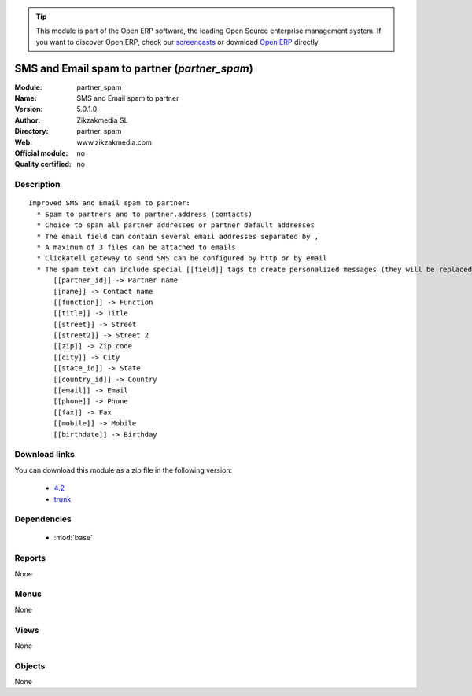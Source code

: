 
.. module:: partner_spam
    :synopsis: SMS and Email spam to partner 
    :noindex:
.. 

.. raw:: html

      <br />
    <link rel="stylesheet" href="../_static/hide_objects_in_sidebar.css" type="text/css" />

.. tip:: This module is part of the Open ERP software, the leading Open Source 
  enterprise management system. If you want to discover Open ERP, check our 
  `screencasts <href="http://openerp.tv>`_ or download 
  `Open ERP <href="http://openerp.com>`_ directly.

.. raw:: html

    <div class="js-kit-rating" title="" permalink="" standalone="yes" path="/partner_spam"></div>
    <script src="http://js-kit.com/ratings.js"></script>

SMS and Email spam to partner (*partner_spam*)
==============================================
:Module: partner_spam
:Name: SMS and Email spam to partner
:Version: 5.0.1.0
:Author: Zikzakmedia SL
:Directory: partner_spam
:Web: www.zikzakmedia.com
:Official module: no
:Quality certified: no

Description
-----------

::

  Improved SMS and Email spam to partner:
    * Spam to partners and to partner.address (contacts)
    * Choice to spam all partner addresses or partner default addresses
    * The email field can contain several email addresses separated by ,
    * A maximum of 3 files can be attached to emails
    * Clickatell gateway to send SMS can be configured by http or by email
    * The spam text can include special [[field]] tags to create personalized messages (they will be replaced to the the corresponding values of each partner contact):
        [[partner_id]] -> Partner name
        [[name]] -> Contact name
        [[function]] -> Function
        [[title]] -> Title
        [[street]] -> Street
        [[street2]] -> Street 2
        [[zip]] -> Zip code
        [[city]] -> City
        [[state_id]] -> State
        [[country_id]] -> Country
        [[email]] -> Email
        [[phone]] -> Phone
        [[fax]] -> Fax
        [[mobile]] -> Mobile
        [[birthdate]] -> Birthday

Download links
--------------

You can download this module as a zip file in the following version:

  * `4.2 <http://www.openerp.com/download/modules/4.2/partner_spam.zip>`_
  * `trunk <http://www.openerp.com/download/modules/trunk/partner_spam.zip>`_


Dependencies
------------

 * :mod:`base`

Reports
-------

None


Menus
-------


None


Views
-----


None



Objects
-------

None
